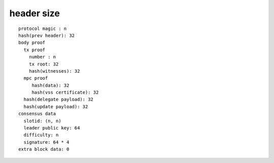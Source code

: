header size
-----------

::

  protocol magic : n
  hash(prev header): 32
  body proof
    tx proof
      number : n
      tx root: 32
      hash(witnesses): 32
    mpc proof
       hash(data): 32
       hash(vss certificate): 32
    hash(delegate payload): 32
    hash(update payload): 32
  consensus data
    slotid: (n, n)
    leader public key: 64
    difficulty: n
    signature: 64 * 4
  extra block data: 0

